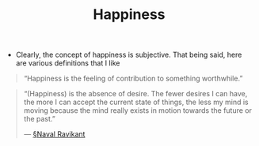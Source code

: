 #+TITLE: Happiness

- Clearly, the concept of happiness is subjective. That being said, here are various definitions that I like
  
#+BEGIN_QUOTE
“Happiness is the feeling of contribution to something worthwhile.”
#+END_QUOTE

#+BEGIN_QUOTE
“(Happiness) is the absence of desire. The fewer desires I can have, the more I can accept the current state of things, the less my mind is moving because the mind really exists in motion towards the future or the past.”

— [[file:naval_ravikant.org][§Naval Ravikant]]
#+END_QUOTE



